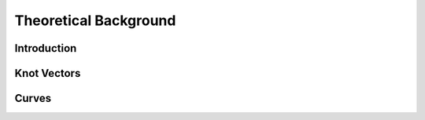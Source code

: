 Theoretical Background
======================

Introduction
------------

Knot Vectors
------------


Curves
------